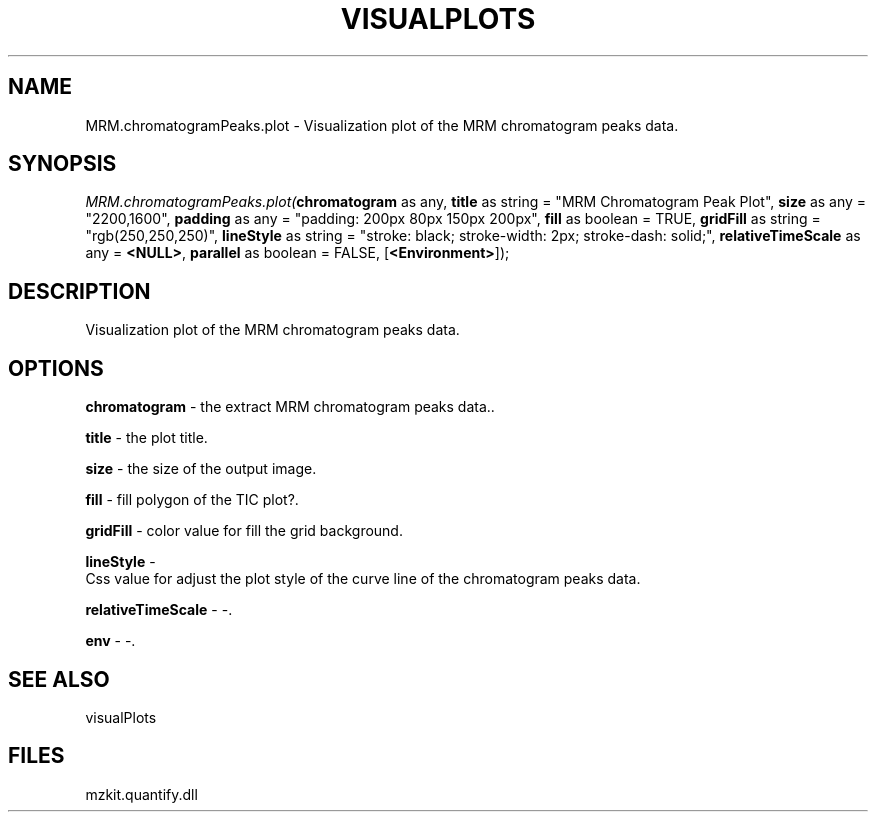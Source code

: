 .\" man page create by R# package system.
.TH VISUALPLOTS 1 2000-Jan "MRM.chromatogramPeaks.plot" "MRM.chromatogramPeaks.plot"
.SH NAME
MRM.chromatogramPeaks.plot \- Visualization plot of the MRM chromatogram peaks data.
.SH SYNOPSIS
\fIMRM.chromatogramPeaks.plot(\fBchromatogram\fR as any, 
\fBtitle\fR as string = "MRM Chromatogram Peak Plot", 
\fBsize\fR as any = "2200,1600", 
\fBpadding\fR as any = "padding: 200px 80px 150px 200px", 
\fBfill\fR as boolean = TRUE, 
\fBgridFill\fR as string = "rgb(250,250,250)", 
\fBlineStyle\fR as string = "stroke: black; stroke-width: 2px; stroke-dash: solid;", 
\fBrelativeTimeScale\fR as any = \fB<NULL>\fR, 
\fBparallel\fR as boolean = FALSE, 
[\fB<Environment>\fR]);\fR
.SH DESCRIPTION
.PP
Visualization plot of the MRM chromatogram peaks data.
.PP
.SH OPTIONS
.PP
\fBchromatogram\fB \fR\- the extract MRM chromatogram peaks data.. 
.PP
.PP
\fBtitle\fB \fR\- the plot title. 
.PP
.PP
\fBsize\fB \fR\- the size of the output image. 
.PP
.PP
\fBfill\fB \fR\- fill polygon of the TIC plot?. 
.PP
.PP
\fBgridFill\fB \fR\- color value for fill the grid background. 
.PP
.PP
\fBlineStyle\fB \fR\- 
 Css value for adjust the plot style of the curve line of the chromatogram peaks data.
. 
.PP
.PP
\fBrelativeTimeScale\fB \fR\- -. 
.PP
.PP
\fBenv\fB \fR\- -. 
.PP
.SH SEE ALSO
visualPlots
.SH FILES
.PP
mzkit.quantify.dll
.PP
